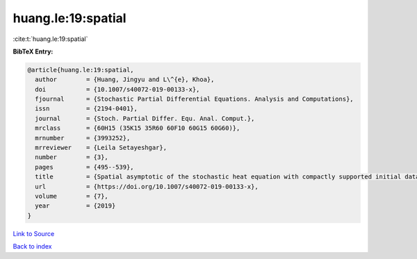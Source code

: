 huang.le:19:spatial
===================

:cite:t:`huang.le:19:spatial`

**BibTeX Entry:**

.. code-block:: bibtex

   @article{huang.le:19:spatial,
     author        = {Huang, Jingyu and L\^{e}, Khoa},
     doi           = {10.1007/s40072-019-00133-x},
     fjournal      = {Stochastic Partial Differential Equations. Analysis and Computations},
     issn          = {2194-0401},
     journal       = {Stoch. Partial Differ. Equ. Anal. Comput.},
     mrclass       = {60H15 (35K15 35R60 60F10 60G15 60G60)},
     mrnumber      = {3993252},
     mrreviewer    = {Leila Setayeshgar},
     number        = {3},
     pages         = {495--539},
     title         = {Spatial asymptotic of the stochastic heat equation with compactly supported initial data},
     url           = {https://doi.org/10.1007/s40072-019-00133-x},
     volume        = {7},
     year          = {2019}
   }

`Link to Source <https://doi.org/10.1007/s40072-019-00133-x},>`_


`Back to index <../By-Cite-Keys.html>`_
